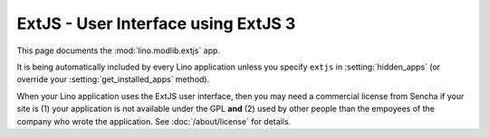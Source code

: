ExtJS - User Interface using ExtJS 3
====================================

.. module:: ml.extjs

This page documents the :mod:`lino.modlib.extjs` app.

It is being automatically included by every Lino application unless
you specify ``extjs`` in :setting:`hidden_apps` (or override your
:setting:`get_installed_apps` method).

When your Lino application uses the ExtJS user interface, then you may
need a commercial license from Sencha if your site is (1) your
application is not available under the GPL **and** (2) used by other
people than the empoyees of the company who wrote the application. See
:doc:`/about/license` for details.


.. class:: Plugin

  .. attribute:: use_statusbar

    Whether to use a status bar to display certain messages to the user.
    Default is `False` since currently this is not really useful.

  .. attribute:: media_base_url

    The URL from where to include the ExtJS library files.
    
    The default value points to the `extjs-public
    <http://code.google.com/p/extjs-public/>`_ repository and thus
    requires the clients to have an internet connection.  This
    relieves newcomers from the burden of having to specify a download
    location in their :xfile:`settings.py`.
    
    On a production site you'll probably want to download and serve
    these files yourself by setting this to `None` and setting
    :attr:`extjs_root` (or a symbolic link "extjs" in your
    :xfile:`media` directory) to point to the local directory where
    ExtJS 3.3.1 is installed).

  .. attribute:: media_root

    Path to the ExtJS root directory.  Only used when
    :attr:`media_base_url` is None, and when the `media` directory has
    no symbolic link named `extjs` pointing to the ExtJS root
    directory.

